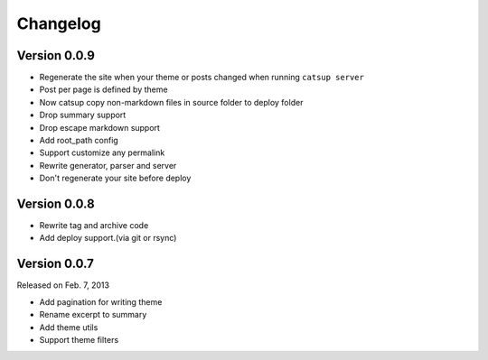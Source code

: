 Changelog
==========

Version 0.0.9
--------------

+ Regenerate the site when your theme or posts changed when running ``catsup server``
+ Post per page is defined by theme
+ Now catsup copy non-markdown files in source folder to deploy folder
+ Drop summary support
+ Drop escape markdown support
+ Add root_path config
+ Support customize any permalink
+ Rewrite generator, parser and server
+ Don't regenerate your site before deploy

Version 0.0.8
--------------

+ Rewrite tag and archive code
+ Add deploy support.(via git or rsync)

Version 0.0.7
--------------

Released on Feb. 7, 2013

+ Add pagination for writing theme
+ Rename excerpt to summary
+ Add theme utils
+ Support theme filters